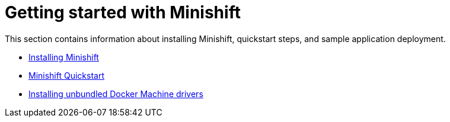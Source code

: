 [[getting-started-index]]
= Getting started with Minishift
:icons:
:toc: macro
:toc-title:
:toclevels: 1

toc::[]

This section contains information about installing Minishift, quickstart steps, and sample
application deployment.

- link:../getting-started/installing{outfilesuffix}[Installing Minishift]
- link:../getting-started/quickstart{outfilesuffix}[Minishift Quickstart]
- link:../getting-started/docker-machine-drivers{outfilesuffix}[Installing unbundled Docker Machine drivers]
